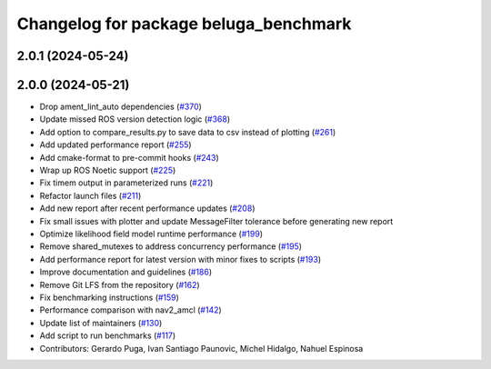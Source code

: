 ^^^^^^^^^^^^^^^^^^^^^^^^^^^^^^^^^^^^^^
Changelog for package beluga_benchmark
^^^^^^^^^^^^^^^^^^^^^^^^^^^^^^^^^^^^^^

2.0.1 (2024-05-24)
------------------

2.0.0 (2024-05-21)
------------------
* Drop ament_lint_auto dependencies (`#370 <https://github.com/Ekumen-OS/beluga/issues/370>`_)
* Update missed ROS version detection logic (`#368 <https://github.com/Ekumen-OS/beluga/issues/368>`_)
* Add option to compare_results.py to save data to csv instead of plotting (`#261 <https://github.com/Ekumen-OS/beluga/issues/261>`_)
* Add updated performance report (`#255 <https://github.com/Ekumen-OS/beluga/issues/255>`_)
* Add cmake-format to pre-commit hooks (`#243 <https://github.com/Ekumen-OS/beluga/issues/243>`_)
* Wrap up ROS Noetic support (`#225 <https://github.com/Ekumen-OS/beluga/issues/225>`_)
* Fix timem output in parameterized runs (`#221 <https://github.com/Ekumen-OS/beluga/issues/221>`_)
* Refactor launch files (`#211 <https://github.com/Ekumen-OS/beluga/issues/211>`_)
* Add new report after recent performance updates (`#208 <https://github.com/Ekumen-OS/beluga/issues/208>`_)
* Fix small issues with plotter and update MessageFilter tolerance before generating new report
* Optimize likelihood field model runtime performance (`#199 <https://github.com/Ekumen-OS/beluga/issues/199>`_)
* Remove shared_mutexes to address concurrency performance (`#195 <https://github.com/Ekumen-OS/beluga/issues/195>`_)
* Add performance report for latest version with minor fixes to scripts (`#193 <https://github.com/Ekumen-OS/beluga/issues/193>`_)
* Improve documentation and guidelines (`#186 <https://github.com/Ekumen-OS/beluga/issues/186>`_)
* Remove Git LFS from the repository (`#162 <https://github.com/Ekumen-OS/beluga/issues/162>`_)
* Fix benchmarking instructions (`#159 <https://github.com/Ekumen-OS/beluga/issues/159>`_)
* Performance comparison with nav2_amcl (`#142 <https://github.com/Ekumen-OS/beluga/issues/142>`_)
* Update list of maintainers (`#130 <https://github.com/Ekumen-OS/beluga/issues/130>`_)
* Add script to run benchmarks (`#117 <https://github.com/Ekumen-OS/beluga/issues/117>`_)

* Contributors: Gerardo Puga, Ivan Santiago Paunovic, Michel Hidalgo, Nahuel Espinosa
